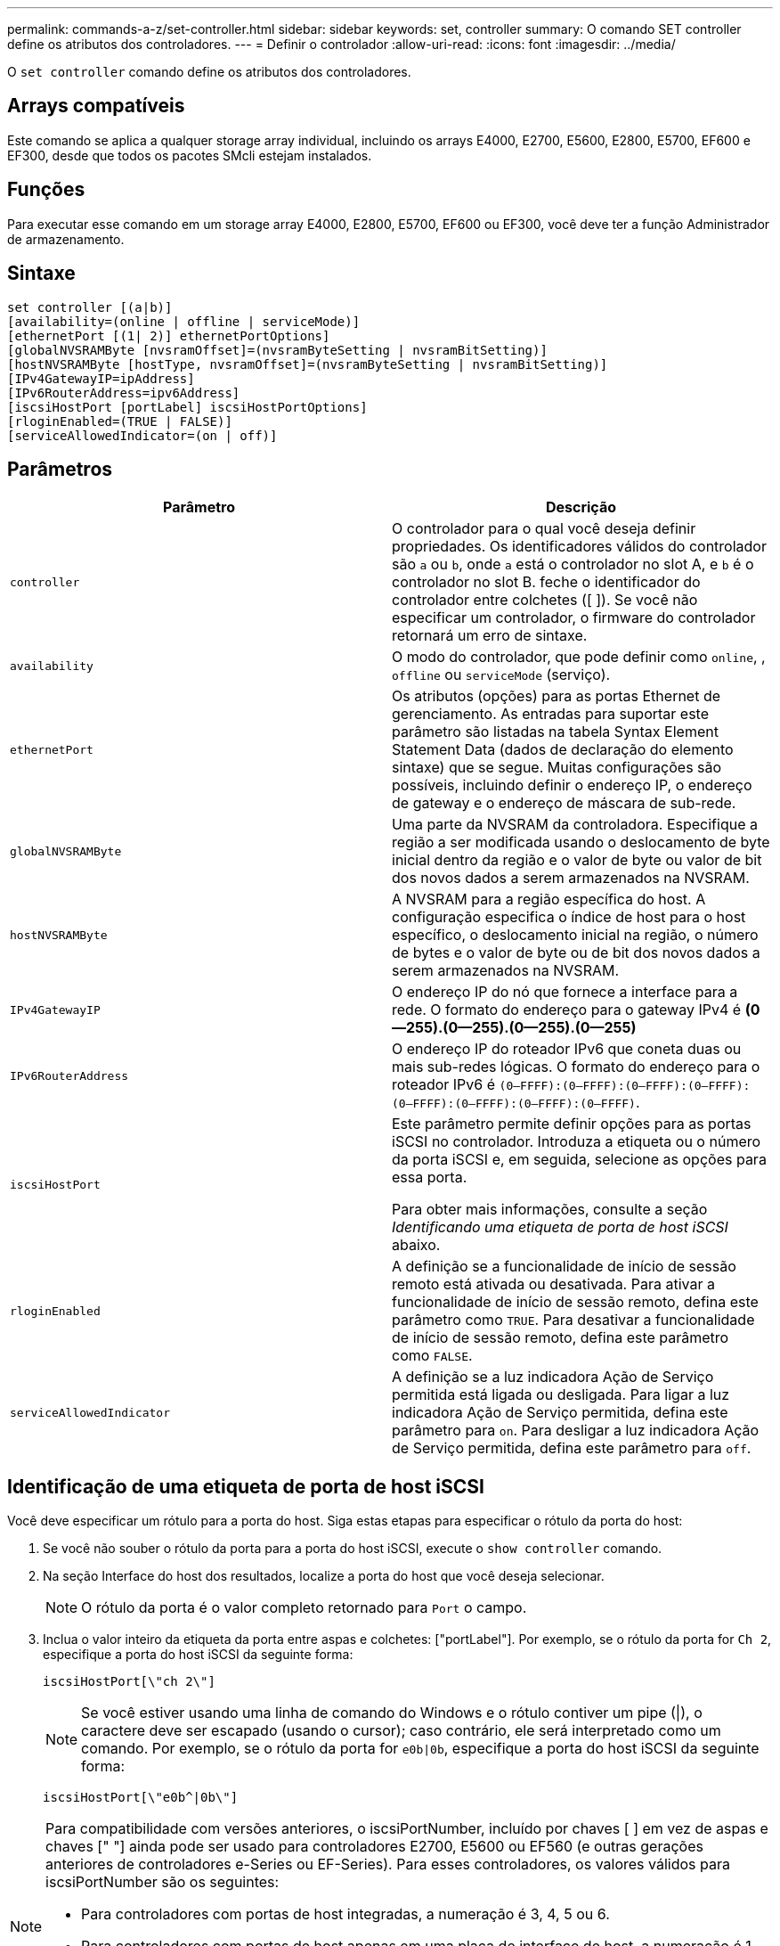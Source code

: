 ---
permalink: commands-a-z/set-controller.html 
sidebar: sidebar 
keywords: set, controller 
summary: O comando SET controller define os atributos dos controladores. 
---
= Definir o controlador
:allow-uri-read: 
:icons: font
:imagesdir: ../media/


[role="lead"]
O `set controller` comando define os atributos dos controladores.



== Arrays compatíveis

Este comando se aplica a qualquer storage array individual, incluindo os arrays E4000, E2700, E5600, E2800, E5700, EF600 e EF300, desde que todos os pacotes SMcli estejam instalados.



== Funções

Para executar esse comando em um storage array E4000, E2800, E5700, EF600 ou EF300, você deve ter a função Administrador de armazenamento.



== Sintaxe

[source, cli]
----
set controller [(a|b)]
[availability=(online | offline | serviceMode)]
[ethernetPort [(1| 2)] ethernetPortOptions]
[globalNVSRAMByte [nvsramOffset]=(nvsramByteSetting | nvsramBitSetting)]
[hostNVSRAMByte [hostType, nvsramOffset]=(nvsramByteSetting | nvsramBitSetting)]
[IPv4GatewayIP=ipAddress]
[IPv6RouterAddress=ipv6Address]
[iscsiHostPort [portLabel] iscsiHostPortOptions]
[rloginEnabled=(TRUE | FALSE)]
[serviceAllowedIndicator=(on | off)]
----


== Parâmetros

[cols="2*"]
|===
| Parâmetro | Descrição 


 a| 
`controller`
 a| 
O controlador para o qual você deseja definir propriedades. Os identificadores válidos do controlador são `a` ou `b`, onde `a` está o controlador no slot A, e `b` é o controlador no slot B. feche o identificador do controlador entre colchetes ([ ]). Se você não especificar um controlador, o firmware do controlador retornará um erro de sintaxe.



 a| 
`availability`
 a| 
O modo do controlador, que pode definir como `online`, , `offline` ou `serviceMode` (serviço).



 a| 
`ethernetPort`
 a| 
Os atributos (opções) para as portas Ethernet de gerenciamento. As entradas para suportar este parâmetro são listadas na tabela Syntax Element Statement Data (dados de declaração do elemento sintaxe) que se segue. Muitas configurações são possíveis, incluindo definir o endereço IP, o endereço de gateway e o endereço de máscara de sub-rede.



 a| 
`globalNVSRAMByte`
 a| 
Uma parte da NVSRAM da controladora. Especifique a região a ser modificada usando o deslocamento de byte inicial dentro da região e o valor de byte ou valor de bit dos novos dados a serem armazenados na NVSRAM.



 a| 
`hostNVSRAMByte`
 a| 
A NVSRAM para a região específica do host. A configuração especifica o índice de host para o host específico, o deslocamento inicial na região, o número de bytes e o valor de byte ou de bit dos novos dados a serem armazenados na NVSRAM.



 a| 
`IPv4GatewayIP`
 a| 
O endereço IP do nó que fornece a interface para a rede. O formato do endereço para o gateway IPv4 é *(0--255).(0--255).(0--255).(0--255)*



 a| 
`IPv6RouterAddress`
 a| 
O endereço IP do roteador IPv6 que coneta duas ou mais sub-redes lógicas. O formato do endereço para o roteador IPv6 é `(0–FFFF):(0–FFFF):(0–FFFF):(0–FFFF): (0–FFFF):(0–FFFF):(0–FFFF):(0–FFFF)`.



 a| 
`iscsiHostPort`
 a| 
Este parâmetro permite definir opções para as portas iSCSI no controlador. Introduza a etiqueta ou o número da porta iSCSI e, em seguida, selecione as opções para essa porta.

Para obter mais informações, consulte a seção _Identificando uma etiqueta de porta de host iSCSI_ abaixo.



 a| 
`rloginEnabled`
 a| 
A definição se a funcionalidade de início de sessão remoto está ativada ou desativada. Para ativar a funcionalidade de início de sessão remoto, defina este parâmetro como `TRUE`. Para desativar a funcionalidade de início de sessão remoto, defina este parâmetro como `FALSE`.



 a| 
`serviceAllowedIndicator`
 a| 
A definição se a luz indicadora Ação de Serviço permitida está ligada ou desligada. Para ligar a luz indicadora Ação de Serviço permitida, defina este parâmetro para `on`. Para desligar a luz indicadora Ação de Serviço permitida, defina este parâmetro para `off`.

|===


== Identificação de uma etiqueta de porta de host iSCSI

Você deve especificar um rótulo para a porta do host. Siga estas etapas para especificar o rótulo da porta do host:

. Se você não souber o rótulo da porta para a porta do host iSCSI, execute o `show controller` comando.
. Na seção Interface do host dos resultados, localize a porta do host que você deseja selecionar.
+
[NOTE]
====
O rótulo da porta é o valor completo retornado para `Port` o campo.

====
. Inclua o valor inteiro da etiqueta da porta entre aspas e colchetes: ["portLabel"]. Por exemplo, se o rótulo da porta for `Ch 2`, especifique a porta do host iSCSI da seguinte forma:
+
[listing]
----
iscsiHostPort[\"ch 2\"]
----
+
[NOTE]
====
Se você estiver usando uma linha de comando do Windows e o rótulo contiver um pipe (|), o caractere deve ser escapado (usando o cursor); caso contrário, ele será interpretado como um comando. Por exemplo, se o rótulo da porta for `e0b|0b`, especifique a porta do host iSCSI da seguinte forma:

====
+
[listing]
----
iscsiHostPort[\"e0b^|0b\"]
----


[NOTE]
====
Para compatibilidade com versões anteriores, o iscsiPortNumber, incluído por chaves [ ] em vez de aspas e chaves [" "] ainda pode ser usado para controladores E2700, E5600 ou EF560 (e outras gerações anteriores de controladores e-Series ou EF-Series). Para esses controladores, os valores válidos para iscsiPortNumber são os seguintes:

* Para controladores com portas de host integradas, a numeração é 3, 4, 5 ou 6.
* Para controladores com portas de host apenas em uma placa de interface de host, a numeração é 1, 2, 3 ou 4.


Um exemplo da sintaxe anterior é o seguinte:

[listing]
----
iscsiHostPort[3]
----
====


== Opções para o parâmetro ethernetPort

[listing]
----
enableIPv4=(TRUE | FALSE) |
----
[listing]
----
enableIPv6=(TRUE | FALSE) |
----
[listing]
----
IPv6LocalAddress=(0-FFFF):(0-FFFF):(0-FFFF):(0-FFFF): (0-FFFF):(0-FFFF):(0-FFFF):(0-FFFF) |
----
[listing]
----
IPv6RoutableAddress=(0-FFFF):(0-FFFF):(0-FFFF):(0-FFFF): (0-FFFF):(0-FFFF):(0-FFFF):(0-FFFF) |
----
[listing]
----
IPv4Address=(0-255).(0-255).(0-255).(0-255) |
----
[listing]
----
IPv4ConfigurationMethod=[(static | dhcp)] |
----
[listing]
----
IPv4SubnetMask=(0-255).(0-255).(0-255).(0-255) |
----
[listing]
----
duplexMode=(TRUE | FALSE) |
----
[listing]
----
portSpeed=[(autoNegotiate | 10 | 100 | 1000)]
----


== Opções para o parâmetro iSCSIHostPort

[listing]
----
IPv4Address=(0-255).(0-255).(0-255).(0-255) |
----
[listing]
----
IPv6LocalAddress=(0-FFFF):(0-FFFF):(0-FFFF):(0-FFFF): (0-FFFF):(0-FFFF):(0-FFFF):(0-FFFF) |
----
[listing]
----
IPv6RoutableAddress=(0-FFFF):(0-FFFF):(0-FFFF):(0-FFFF): (0-FFFF):(0-FFFF):(0-FFFF):(0-FFFF) |
----
[listing]
----
IPv6RouterAddress=(0-FFFF):(0-FFFF):(0-FFFF):(0-FFFF): (0-FFFF):(0-FFFF):(0-FFFF):(0-FFFF) |
----
[listing]
----
enableIPv4=(TRUE | FALSE) | enableIPv6=(TRUE | FALSE) |
----
[listing]
----
enableIPv4Vlan=(TRUE | FALSE) | enableIPv6Vlan=(TRUE | FALSE) |
----
[listing]
----
enableIPv4Priority=(TRUE | FALSE) | enableIPv6Priority=(TRUE | FALSE) |
----
[listing]
----
IPv4ConfigurationMethod=(static | dhcp) |
----
[listing]
----
IPv6ConfigurationMethod=(static | auto) |
----
[listing]
----
IPv4GatewayIP=(TRUE | FALSE) |
----
[listing]
----
IPv6HopLimit=[0-255] |
----
[listing]
----
IPv6NdDetectDuplicateAddress=[0-256] |
----
[listing]
----
IPv6NdReachableTime=[0-65535] |
----
[listing]
----
IPv6NdRetransmitTime=[0-65535] |
----
[listing]
----
IPv6NdTimeOut=[0-65535] |
----
[listing]
----
IPv4Priority=[0-7] | IPv6Priority=[0-7] |
----
[listing]
----
IPv4SubnetMask=(0-255).(0-255).(0-255).(0-255) |
----
[listing]
----
IPv4VlanId=[1-4094] | IPv6VlanId=[1-4094] |
----
[listing]
----
maxFramePayload=[*frameSize*] |
----
[listing]
----
tcpListeningPort=[3260, 49152-65536] |
----
[listing]
----
portSpeed=[( 10 | 25)]
----


== Notas

[NOTE]
====
Antes da versão de firmware 7,75, o `set controller` comando suportava um `NVSRAMByte` parâmetro. O `NVSRAMByte` parâmetro está obsoleto e deve ser substituído pelo `hostNVSRAMByte` parâmetro ou pelo `globalNVSRAMByte` parâmetro.

====
Quando você usa este comando, você pode especificar um ou mais parâmetros. Você não precisa usar todos os parâmetros.

Definir o `availability` parâmetro para `serviceMode` fazer com que o controlador alternativo assuma a propriedade de todos os volumes. O controlador especificado não tem mais volumes e se recusa a assumir a propriedade de mais volumes. O modo de serviço é persistente em ciclos de reinicialização e ciclos de energia até que o `availability` parâmetro seja definido como `online`.

Use o `show controller NVSRAM` comando para mostrar as informações da NVSRAM. Antes de fazer qualquer alteração na NVSRAM, entre em Contato com o suporte técnico para saber quais regiões da NVSRAM você pode modificar.

Quando a `duplexMode` opção está definida como `TRUE`, a porta Ethernet selecionada é definida como full duplex. O valor padrão é half duplex (o `duplexMode` parâmetro está definido como `FALSE`).

Para se certificar de que as definições IPv4 ou IPv6 são aplicadas, tem de definir estas `iscsiHostPort` opções:

* `enableIPV4=` `TRUE`
* `enableIPV6=` `TRUE`


O espaço de endereço IPv6 é de 128 bits. É representado por oito blocos hexadecimais de 16 bits separados por dois pontos.

A `maxFramePayload` opção é compartilhada entre IPv4 e IPv6. A parte da carga útil de um quadro Ethernet padrão é definida como `1500`, e um quadro Ethernet jumbo é definido como `9000`. Ao usar quadros jumbo, todos os dispositivos que estão no caminho de rede devem ser capazes de lidar com o tamanho de quadro maior.

A `portSpeed` opção é expressa em megabits por segundo (Mb/s).

Os valores para `portSpeed` a opção `iscsiHostPort` do parâmetro estão em megabits por segundo (Mb/s).

Os valores a seguir são os valores padrão para o `iscsiHostOptions`:

* A `IPv6HopLimit` opção é `64`.
* A `IPv6NdReachableTime` opção é `30000` milissegundos.
* A `IPv6NdRetransmitTime` opção é `1000` milissegundos.
* A `IPv6NdTimeOut` opção é `30000` milissegundos.
* A `tcpListeningPort` opção é `3260`.




== Nível mínimo de firmware

7,15 remove o `bootp` parâmetro e adiciona as novas opções de porta Ethernet e as novas opções de porta de host iSCSI.

7,50 move o `IPV4Gateway` parâmetro e o `IPV6RouterAddress` parâmetro das opções de porta do host iSCSI para o comando.

7,60 adiciona a `portSpeed` opção `iscsiHostPort` do parâmetro.

7,75 desconsidera o `NVSRAMByte` parâmetro.

O 8,10 revê o método de identificação para portas de host iSCSI.
